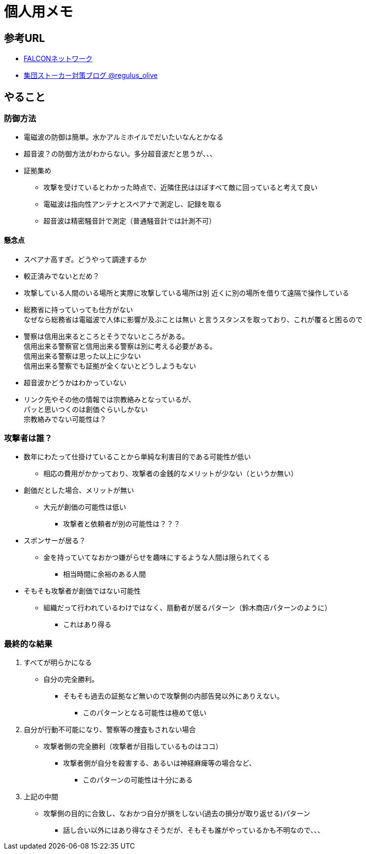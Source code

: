 = 個人用メモ
    
== 参考URL
* link:http://falconworldnet.blog.fc2.com/[FALCONネットワーク]
* link:https://blog.goo.ne.jp/regulus_olive[集団ストーカー対策ブログ @regulus_olive]

== やること
=== 防御方法
* 電磁波の防御は簡単。水かアルミホイルでだいたいなんとかなる
* 超音波？の防御方法がわからない。多分超音波だと思うが、、、
* 証拠集め
** 攻撃を受けているとわかった時点で、近隣住民はほぼすべて敵に回っていると考えて良い
** 電磁波は指向性アンテナとスペアナで測定し、記録を取る
** 超音波は精密騒音計で測定（普通騒音計では計測不可）
        
#### 懸念点
* スペアナ高すぎ。どうやって調達するか
* 較正済みでないとだめ？
* 攻撃している人間のいる場所と実際に攻撃している場所は別
近くに別の場所を借りて遠隔で操作している
* 総務省に持っていっても仕方がない  +
なぜなら総務省は電磁波で人体に影響が及ぶことは無い
と言うスタンスを取っており、これが覆ると困るので +
* 警察は信用出来るところとそうでないところがある。 +
        信用出来る警察官と信用出来る警察は別に考える必要がある。 +
        信用出来る警察は思った以上に少ない + 
        信用出来る警察でも証拠が全くないとどうしようもない +

* 超音波かどうかはわかっていない
* リンク先やその他の情報では宗教絡みとなっているが、 +
パッと思いつくのは創価ぐらいしかない  +
宗教絡みでない可能性は？

=== 攻撃者は誰？
* 数年にわたって仕掛けていることから単純な利害目的である可能性が低い
** 相応の費用がかかっており、攻撃者の金銭的なメリットが少ない（というか無い）
* 創価だとした場合、メリットが無い
** 大元が創価の可能性は低い
*** 攻撃者と依頼者が別の可能性は？？？
* スポンサーが居る？
** 金を持っていてなおかつ嫌がらせを趣味にするような人間は限られてくる
*** 相当時間に余裕のある人間
* そもそも攻撃者が創価ではない可能性
** 組織だって行われているわけではなく、扇動者が居るパターン（鈴木商店パターンのように）
*** これはあり得る

=== 最終的な結果
. すべてが明らかになる 
* 自分の完全勝利。
** そもそも過去の証拠など無いので攻撃側の内部告発以外にありえない。
*** このパターンとなる可能性は極めて低い
. 自分が行動不可能になり、警察等の捜査もされない場合
* 攻撃者側の完全勝利（攻撃者が目指しているものはココ）
** 攻撃者側が自分を殺害する、あるいは神経麻痺等の場合など、
*** このパターンの可能性は十分にある
. 上記の中間
* 攻撃側の目的に合致し、なおかつ自分が損をしない(過去の損分が取り返せる)パターン
** 話し合い以外にはあり得なさそうだが、そもそも誰がやっているかも不明なので、、、
